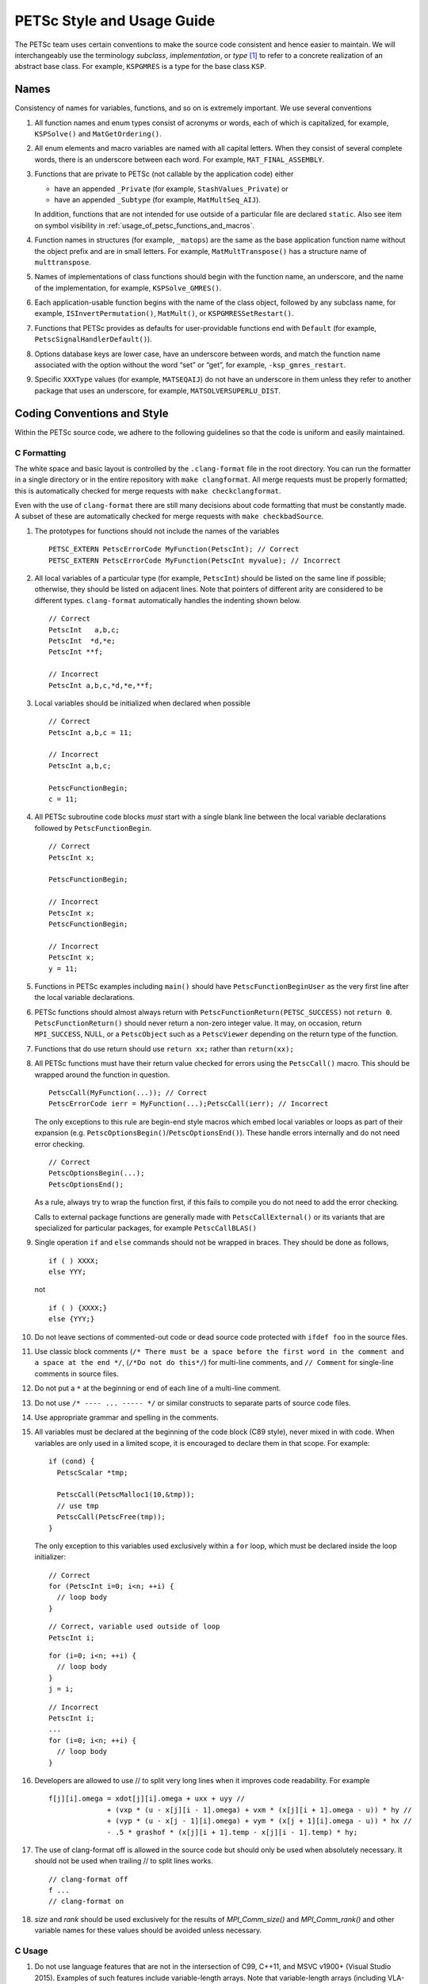 PETSc Style and Usage Guide
===========================

The PETSc team uses certain conventions to make the source code
consistent and hence easier to maintain. We will interchangeably use the
terminology *subclass*, *implementation*, or *type* [1]_ to refer to a
concrete realization of an abstract base class. For example,
``KSPGMRES`` is a type for the base class ``KSP``.

Names
-----

Consistency of names for variables, functions, and so on is extremely
important. We use several conventions

#. All function names and enum types consist of acronyms or words, each
   of which is capitalized, for example, ``KSPSolve()`` and
   ``MatGetOrdering()``.

#. All enum elements and macro variables are named with all capital
   letters. When they consist of several complete words, there is an
   underscore between each word. For example, ``MAT_FINAL_ASSEMBLY``.

#. Functions that are private to PETSc (not callable by the application
   code) either

   -  have an appended ``_Private`` (for example, ``StashValues_Private``)
      or

   -  have an appended ``_Subtype`` (for example, ``MatMultSeq_AIJ``).

   In addition, functions that are not intended for use outside of a
   particular file are declared ``static``. Also see item
   on symbol visibility in :ref:`usage_of_petsc_functions_and_macros`.

#. Function names in structures (for example, ``_matops``) are the same
   as the base application function name without the object prefix and
   are in small letters. For example, ``MatMultTranspose()`` has a
   structure name of ``multtranspose``.

#. Names of implementations of class functions should begin with the
   function name, an underscore, and the name of the implementation, for
   example, ``KSPSolve_GMRES()``.

#. Each application-usable function begins with the name of the class
   object, followed by any subclass name, for example,
   ``ISInvertPermutation()``, ``MatMult()``, or
   ``KSPGMRESSetRestart()``.

#. Functions that PETSc provides as defaults for user-providable
   functions end with ``Default`` (for example, ``PetscSignalHandlerDefault()``).

#. Options database keys are lower case, have an underscore between
   words, and match the function name associated with the option without
   the word “set” or “get”, for example, ``-ksp_gmres_restart``.

#. Specific ``XXXType`` values (for example, ``MATSEQAIJ``) do not have
   an underscore in them unless they refer to another package that uses
   an underscore, for example, ``MATSOLVERSUPERLU_DIST``.

Coding Conventions and Style
----------------------------

Within the PETSc source code, we adhere to the following guidelines so
that the code is uniform and easily maintained.

C Formatting
~~~~~~~~~~~~

The white space and basic layout is controlled by the ``.clang-format`` file in the root directory. You can run the formatter in a single directory or in the entire repository with ``make clangformat``. All merge requests must be properly formatted; this is automatically checked for merge requests with ``make checkclangformat``.

Even with the use of ``clang-format`` there are still many decisions about code formatting that must be constantly made. A subset of these are automatically checked for merge requests with ``make checkbadSource``.

#. The prototypes for functions should not include the names of the
   variables

   ::

       PETSC_EXTERN PetscErrorCode MyFunction(PetscInt); // Correct
       PETSC_EXTERN PetscErrorCode MyFunction(PetscInt myvalue); // Incorrect

#. All local variables of a particular type (for example, ``PetscInt``) should be listed
   on the same line if possible; otherwise, they should be listed on adjacent lines. Note
   that pointers of different arity are considered to be different types. ``clang-format`` automatically
   handles the indenting shown below.

   ::

      // Correct
      PetscInt   a,b,c;
      PetscInt  *d,*e;
      PetscInt **f;

      // Incorrect
      PetscInt a,b,c,*d,*e,**f;

#. Local variables should be initialized when declared when possible

   ::

      // Correct
      PetscInt a,b,c = 11;

      // Incorrect
      PetscInt a,b,c;

      PetscFunctionBegin;
      c = 11;

#. All PETSc subroutine code blocks *must* start with a single blank line between the local variable
   declarations followed by ``PetscFunctionBegin``.

   ::

      // Correct
      PetscInt x;

      PetscFunctionBegin;

      // Incorrect
      PetscInt x;
      PetscFunctionBegin;

      // Incorrect
      PetscInt x;
      y = 11;

#. Functions in PETSc examples including ``main()`` should have  ``PetscFunctionBeginUser`` as the very first line after the local variable declarations.

#. PETSc functions should almost always return with ``PetscFunctionReturn(PETSC_SUCCESS)`` not ``return 0``. ``PetscFunctionReturn()`` should never return a non-zero integer value.
   It may, on occasion, return ``MPI_SUCCESS``, NULL, or a ``PetscObject`` such as a ``PetscViewer`` depending on the return type of the function.

#. Functions that do use return should use ``return xx;`` rather than ``return(xx);``

#. All PETSc functions must have their return value checked for errors using the
   ``PetscCall()`` macro. This should be wrapped around the function in question.

   ::

      PetscCall(MyFunction(...)); // Correct
      PetscErrorCode ierr = MyFunction(...);PetscCall(ierr); // Incorrect

   The only exceptions to this rule are begin-end style macros which embed local variables
   or loops as part of their expansion
   (e.g. ``PetscOptionsBegin()``/``PetscOptionsEnd()``).  These handle errors internally
   and do not need error checking.

   ::

      // Correct
      PetscOptionsBegin(...);
      PetscOptionsEnd();


   As a rule, always try to wrap the function first, if this fails to compile you do
   not need to add the error checking.

   Calls to external package functions are generally made with ``PetscCallExternal()`` or its variants that are specialized for particular packages, for example ``PetscCallBLAS()``

#. Single operation ``if`` and ``else`` commands should not be wrapped in braces. They should be done as follows,

   ::

       if ( ) XXXX;
       else YYY;

   not

   ::

       if ( ) {XXXX;}
       else {YYY;}

#. Do not leave sections of commented-out code or dead source code protected with ``ifdef foo`` in the source files.

#. Use classic block comments (``/* There must be a space before the first word in the comment and a space at the end */``,
   (``/*Do not do this*/``) for multi-line comments, and ``// Comment`` for single-line comments in source files.

#. Do not put a ``*`` at the beginning or end of each line of a multi-line comment.

#. Do not use ``/* ---- ... ----- */`` or similar constructs to separate parts of source code files.

#. Use appropriate grammar and spelling in the comments.

#. All variables must be declared at the beginning of the code block (C89
   style), never mixed in with code. When variables are only used in a limited
   scope, it is encouraged to declare them in that scope. For example:

   ::

       if (cond) {
         PetscScalar *tmp;

         PetscCall(PetscMalloc1(10,&tmp));
         // use tmp
         PetscCall(PetscFree(tmp));
       }

   The only exception to this variables used exclusively within a ``for`` loop, which must
   be declared inside the loop initializer:

   ::

       // Correct
       for (PetscInt i=0; i<n; ++i) {
         // loop body
       }

   ::

       // Correct, variable used outside of loop
       PetscInt i;

   ::

       for (i=0; i<n; ++i) {
         // loop body
       }
       j = i;

   ::

       // Incorrect
       PetscInt i;
       ...
       for (i=0; i<n; ++i) {
         // loop body
       }

#. Developers are allowed to use // to split very long lines when it improves code readability. For example

   ::

       f[j][i].omega = xdot[j][i].omega + uxx + uyy //
                     + (vxp * (u - x[j][i - 1].omega) + vxm * (x[j][i + 1].omega - u)) * hy //
                     + (vyp * (u - x[j - 1][i].omega) + vym * (x[j + 1][i].omega - u)) * hx //
                     - .5 * grashof * (x[j][i + 1].temp - x[j][i - 1].temp) * hy;

#. The use of clang-format off is allowed in the source code but should only be used when absolutely necessary. It should not
   be used when trailing // to split lines works.

   ::

       // clang-format off
       f ...
       // clang-format on

#. `size` and `rank` should be used exclusively for the results of `MPI_Comm_size()` and `MPI_Comm_rank()` and other variable names for these values should be avoided unless necessary.

C Usage
~~~~~~~

#. Do not use language features that are not in the intersection of C99, C++11, and MSVC
   v1900+ (Visual Studio 2015).  Examples of such features include variable-length arrays.
   Note that variable-length arrays (including VLA-pointers) are not supported in C++ and
   were made optional in C11. You may use designated initializers via the
   ``PetscDesignatedInitializer()`` macro.

#. Array and pointer arguments where the array values are not changed
   should be labeled as ``const`` arguments.

#. Scalar values passed to functions should *never* be labeled as
   ``const``.

#. Subroutines that would normally have a ``void**`` argument to return
   a pointer to some data should be prototyped as ``void*``.
   This prevents the caller from having to put a ``(void**)`` cast in
   each function call. See, for example, ``DMDAVecGetArray()``.

#. Do not use the ``register`` directive.

#. Use ``if (v == NULL)`` or  ``if (flg == PETSC_TRUE)``, instead of using ``if (!v)`` or ``if (flg)`` or ``if (!flg)``.

#. Avoid ``#ifdef`` or ``#ifndef`` when possible. Rather, use ``#if defined(...`` or ``#if
   !defined(...``.  Better, use ``PetscDefined()`` (see below). The only exception to this
   rule is for header guards, where the ``#ifndef`` form is preferred (see below).

#. Header guard macros should include the full name and end in ``_FILE_EXTENSION`` of the
   file and be formed using ``#ifndef``. For example:

     // my_petsc_header_file.h
     #ifndef MY_PETSC_HEADER_FILE_H
     #define MY_PETSC_HEADER_FILE_H

     #endif // MY_PETSC_HEADER_FILE_H

#. Never use system random number generators such as ``rand()`` in PETSc
   code or examples because these can produce different results on
   different systems thus making portability testing difficult. Instead
   use ``PetscRandom`` which produces the exact same results regardless
   of system it is used on.

#. Never use system math functions or string functions in PETSc source code or examples, instead use the PETSc versions.

#. Variadic macros may be used in PETSc, but must work with MSVC v1900+ (Visual Studio
   2015). Most compilers have conforming implementations of the C99/C++11 rules for
   ``__VA_ARGS__``, but MSVC's implementation is not conforming and may need workarounds.
   See ``PetscDefined()`` for an example of how to work around MSVC's limitations to write
   a macro that is usable in both.

.. _usage_of_petsc_functions_and_macros:

Usage of PETSc Functions and Macros
~~~~~~~~~~~~~~~~~~~~~~~~~~~~~~~~~~~

#. Lengthy conditional preprocessor blocks should mark any ``#else`` or ``#endif``
   directives with a comment containing (or explaining) either the boolean condition or
   the name of the macro if the first directive is testing whether one is defined. One
   should be able to read any part of the macro block and be able to find or deduce the
   initial ``#if``. That is:

   ::

       #if defined(MY_MACRO)
       // many lines of code
       #else // MY_MACRO (use name of macro)
       // many more lines of code
       #endif // MY_MACRO

       #if MY_MACRO > 10
       // code
       #else // MY_MACRO < 10
       // more code
       #endif // MY_MACRO > 10

#. Nested preprocessor blocks should be indent the text (*not* the ``#``) following the
   normal indentation rules outlined above. For example:

   ::

       // Right
       #if MY_VARIABLE > 10
       #  if MY_OTHER_VARIABLE > 15
       #    define BIG_VARIABLE 1


       // Wrong
       #if MY_VARIABLE > 10
         #if MY_OTHER_VARIABLE > 15
           #define BIG_VARIABLE 1

       // Wrong
       #if MY_VARIABLE > 10
       #if MY_OTHER_VARIABLE > 15
       #define BIG_VARIABLE 1

#. Public PETSc include files, ``petsc*.h``, should not reference
   private PETSc ``petsc/private/*impl.h`` include files.

#. Public and private PETSc include files cannot reference include files
   located in the PETSc source tree.

#. All public functions must sanity-check their arguments using the appropriate
   ``PetscValidXXX()`` macros. These must appear between ``PetscFunctionBegin`` and
   ``PetscFunctionReturn()`` For example

   ::

       PetscErrorCode PetscPublicFunction(Vec v, PetscScalar *array, PetscInt collectiveInt)
       {
         PetscFunctionBegin;
         PetscValidHeaderSpecific(v,VEC_CLASSID,1);
         PetscValidScalarPointer(array,2);
         PetscValidLogicalCollectiveInt(v,collectiveInt,3);
         ...
         PetscFunctionReturn(PETSC_SUCCESS);
       }

   See ``include/petsc/private/petscimpl.h`` and search for "PetscValid" to see all
   available checker macros.

#. When possible, use ``PetscDefined()`` instead of preprocessor conditionals.
   For example use:

   ::

       if (PetscDefined(USE_DEBUG)) { ... }

   instead of:

   ::

       #if defined(PETSC_USE_DEBUG)
         ...
       #endif

   The former usage allows syntax and type checking in all configurations of
   PETSc, where as the latter needs to be compiled with and without debugging
   just to confirm that it compiles.

#. The first line of the executable statements in functions must be
   ``PetscFunctionBegin;``

#. Use ``PetscFunctionReturn(returnvalue)``, not
   ``return(returnvalue);``

#. *Never* put a function call in a ``return`` statement; do not write

   ::

       PetscFunctionReturn( somefunction(...) ); /* Incorrect */

#. Do *not* put a blank line immediately after ``PetscFunctionBegin;``
   or a blank line immediately before ``PetscFunctionReturn(PETSC_SUCCESS);``.

#. Do not use ``sqrt()``, ``pow()``, ``sin()``, and so on directly in
   PETSc C/C++ source code or examples (usage is fine in Fortran source
   code). Rather, use ``PetscSqrtScalar()``, ``PetscSqrtReal()``, and so
   on, depending on the context. See ``petscmath.h`` for expressions to
   use.

#. Do not include ``assert.h`` in PETSc source code. Do not use
   ``assert()``, it doesn’t play well in the parallel MPI world.
   You may use ``PetscAssert()`` where appropriate.

#. Try to make error messages short but informative. The user should be able to reasonably
   diagnose the greater problem from your error message.

#. Except in code that may be called before PETSc is fully initialized,
   always use ``PetscMallocN()`` (for example, ``PetscMalloc1()``),
   ``PetscCallocN()``, ``PetscNew()``, and ``PetscFree()``, not
   ``malloc()`` and ``free()``.

#. MPI routines and macros that are not part of the 2.1 standard
   should not be used in PETSc without appropriate ``configure``
   checks and ``#if PetscDefined()`` checks. Code should also be provided
   that works if the MPI feature is not available, for example,

   ::

       #if PetscDefined(HAVE_MPI_REDUCE_LOCAL)
         ierr = MPI_Reduce_local(inbuf,inoutbuf,count,MPIU_INT,MPI_SUM);CHKERRMPI(ierr);
       #else
         ierr = MPI_Reduce(inbuf,inoutbuf,count,MPIU_INT,
                           MPI_SUM,0,PETSC_COMM_SELF);CHKERRMPI(ierr);
       #endif

#. Do not introduce PETSc routines that provide essentially the same
   functionality as an available MPI routine. For example, do not write
   a routine ``PetscGlobalSum()`` that takes a scalar value and performs
   an ``MPI_Allreduce()`` on it. Instead, use the MPI routine
   ``MPI_Allreduce()`` directly in the code.

#. Never use a local variable counter such as ``PetscInt flops = 0;`` to
   accumulate flops and then call ``PetscLogFlops();`` *always* just
   call ``PetscLogFlops()`` directly when needed.

#. Library symbols meant to be directly usable by the user should be declared
   ``PETSC_EXTERN`` in their respective public header-file. Symbols intended to be for
   internal use only should instead be declared ``PETSC_INTERN``. Note that doing so is
   not necessary in the case of symbols local to a single translation unit, these should
   be declared ``static``. Note that PETSc can be configured to build a separate shared
   library for each top-level class (``Mat``, ``Vec``, ``KSP``, and so on) and that plugin
   implementations of these classes can be included as separate shared libraries; thus,
   otherwise private symbols may need to be marked ``PETSC_SINGLE_LIBRARY_INTERN``. For
   example

   -  ``MatStashCreate_Private()`` is marked ``PETSC_INTERN`` as it is used
      across compilation units, but only within the ``Mat`` package;

   -  all functions, such as ``KSPCreate()``, included in the public
      headers (``include/petsc*.h``) should be marked ``PETSC_EXTERN``;

   - ``PetscDeviceInitializeDefaultDevice_Internal()`` is marked
     ``PETSC_SINGLE_LIBRARY_INTERN`` as it may be used across library boundaries, but is
     not intended to be visible to users;

#. Before removing or renaming an API function, type, or enumerator,
   ``PETSC_DEPRECATED_XXX()`` should be used in the relevant header file
   to indicate the new, correct usage and the version number where the
   deprecation will first appear. The old function or type, with the
   deprecation warning, should remain for at least one major release. We do not remove support for the
   deprecated functionality unless there is a specific reason to remove it; it is not removed simply because
   it has been deprecated for "a long time."

   The function or type’s manual page should be updated (see :ref:`manual_page_format`).
   For example,

   ::

       typedef NewType OldType PETSC_DEPRECATED_TYPEDEF("Use NewType (since version 3.9)");

       PETSC_DEPRECATED_FUNCTION("Use NewFunction() (since version 3.9)") PetscErrorCode OldFunction();

       #define OLD_ENUMERATOR_DEPRECATED  OLD_ENUMERATOR PETSC_DEPRECATED_ENUM("Use NEW_ENUMERATOR (since version 3.9)")
       typedef enum {
         OLD_ENUMERATOR_DEPRECATED = 3,
         NEW_ENUMERATOR = 3
       } MyEnum;

   Note that after compiler preprocessing, the enum above would be transformed to something like

   ::

       typedef enum {
         OLD_ENUMERATOR __attribute((deprecated)) = 3,
         NEW_ENUMERATOR = 3
       } MyEnum;

#. Before removing or renaming an options database key,
   ``PetscOptionsDeprecated()`` should be used for at least one major
   release. We do not remove support for the
   deprecated functionality unless there is a specific reason to remove it; it is not removed simply because
   it has been deprecated for "a long time."

#. The format strings in PETSc ASCII output routines, such as
   ``PetscPrintf``, take a ``%" PetscInt_FMT "`` for all PETSc variables of type ``PetscInt``,
   not a ``%d``.

#. All arguments of type ``PetscReal`` to PETSc ASCII output routines,
   such as ``PetscPrintf``, must be cast to ``double``, for example,

   ::

       PetscPrintf(PETSC_COMM_WORLD,"Norm %g\n",(double)norm);

Formatted Comments
------------------

PETSc uses formatted comments and the Sowing packages
:cite:`gropp1993sowing` :cite:`gropp1993sowing2`
to generate documentation (manual pages) and the Fortran interfaces. Documentation
for Sowing and the formatting may be found at
http://wgropp.cs.illinois.edu/projects/software/sowing/; in particular,
see the documentation for ``doctext``. Currently doctext produces Markdown files ending in .md which
are later processed by Sphinx.

-  | ``/*@``
   | a formatted comment of a function that will be used for both documentation and a Fortran interface.

-  | ``/*@C``
   | a formatted comment of a function that will be used only for documentation, not to generate a Fortran interface. In general, such labeled C functions should have a custom Fortran interface provided. Functions that take ``char*`` or function pointer arguments must have the ``C`` symbol and a custom Fortran interface provided.

-  | ``/*E``
   | a formatted comment of an enum used for documentation only. Note that each of these needs to be listed in ``lib/petsc/conf/bfort-petsc.txt`` as a native and defined in the corresponding ``include/petsc/finclude/petscxxx.h`` Fortran include file and the values set as parameters in the file ``src/SECTION/f90-mod/petscSUBSECTION.h``, for example, ``src/vec/f90-mod/petscis.h``.

-  | ``/*S``
   | a formatted comment for a data type such as ``KSP``. Note that each of these needs to be listed in ``lib/petsc/conf/bfort-petsc.txt`` as a ``nativeptr``.

-  | ``/*J``
   | a formatted comment for a string type such as ``KSPType``.

-  | ``/*MC``
   | a formatted comment of a CPP macro or enum value for documentation.

The Fortran interface files supplied manually by developer go into the two
directories ``ftn-custom`` and ``f90-custom``, while those generated by
Sowing go into ``ftn-auto``.

Each include file that contains formatted comments needs to have a line of the form

   ::

       /* SUBMANSEC = submansec (for example Sys) */

preceded by and followed by a blank line. For source code this information is found in the makefile in that source code's directory in the format

   ::

       MANSEC   = DM
       SUBMANSEC= DMPlex

.. _manual_page_format :

Manual Page Format
~~~~~~~~~~~~~~~~~~

Each function, typedef, class, macro, enum, and so on in the public API
should include the following data, correctly formatted (see codes
section) to generate complete manual pages and Fortran interfaces with
Sowing. All entries below should be separated by blank lines. Except
where noted, add a newline after the section headings.

#. The item’s name, followed by a dash and brief (one-sentence)
   description.

#. If documenting a function implemented with a preprocessor macro
   (e.g., ``PetscOptionsBegin()``), an explicit ``Synopsis:`` section
   noting the required header and the function signature.

#. If documenting a function, a description of the function’s
   “collectivity”.

   -  ``Not Collective`` if the function need not be called on multiple (or possibly all) MPI
      ranks

   -  ``Collective [on xxx]`` if the function is a collective operation.
      If it is not with respect to the first argument then it is with respect
      to the argument with the variable name xxx. Note that xxx is the variable name, not the variable type.

   -  ``Logically Collective [on xxx][; yyy must contain common value]``
      if the function is collective but does not require any actual
      synchronization (e.g. setting class parameters uniformly). Any
      argument yyy which must have the same value on all ranks of the
      MPI communicator should be noted here.

#. If the function is not supported in Fortran then after the collective information, on the same line,
   one should provide ``; No Fortran support``.

#. If documenting a function with input parameters, a list of input
   parameter descriptions in an ``Input Parameter(s):`` section.

#. If documenting a function with output parameters, a list of output
   parameter descriptions in an ``Output Parameter(s):`` section.

#. If any input or output parameters are function pointers they should be documented in the style

   :: code-block:: sh

      Calling sequence of `func()`:
      $ PetscErrorCode func(PetscInt arg);
      . arg - the integer argument

#. If documenting a function that interacts with the options database, a
   list of options database keys in an ``Options Database Key(s):``
   section.

#. ``Level:`` (no newline) followed by ``beginner``,
   ``intermediate``, ``advanced``, ``developer``, or ``deprecated``. This
   should be listed before the various ``Note(s):`` sections.

#. (Optional) a ``Note(s):`` section containing in-depth discussion,
   technical caveats, special cases, and so on. If it is ambiguous
   whether returned pointers/objects need to be freed/destroyed by the
   user or not, this information should be mentioned here.

#. (If applicable) a ``Fortran Note(s):`` section detailing any relevant
   differences in calling or using the item from Fortran.

#. (If applicable) a ``Developer Note(s):`` section detailing any relevant
   information about the code for developers, for example, why a
   particular algorithm was implemented.

#. ``.seealso:`` (no newline, no spaces to the left of this text), followed by a list of related manual
   pages. These manual pages should usually also point back to this
   manual page in their ``seealso:`` sections. This is the final entry in the
   comment. There should be no blank line  after the ``.seealso`` items.

#. All PETSc functions that appear in a manual page (except the one in the header at the top) should end with a ``()`` and be enclosed
   in single back tick marks. All PETSc enum types and macros etc should also be enclosed in single back tick marks.
   This includes each item listed in the .seealso lines.

.. [1]
   Type also refers to the string name of the subclass.

Spelling and Capitalization
~~~~~~~~~~~~~~~~~~~~~~~~~~~

#. Proper nouns, including Unix, Linux, X Windows, and Microsoft Windows should be fully written out and capitalized. This includes all operating systems.

#. Company names and product names should be capitalized.

#. Company names and terms that are traditionally all capitalized, for example, NVIDIA and CUDA should be all capitalized.

#. Unix should not be all capitalized.

#. Microsoft Windows should always be written out with two words. That is it should not be shortened to Windows.

#. CMake should be capitalized as shown.

#. BLAS and LAPACK are written in full capitalization


References
----------

.. bibliography:: /petsc.bib
   :filter: docname in docnames
